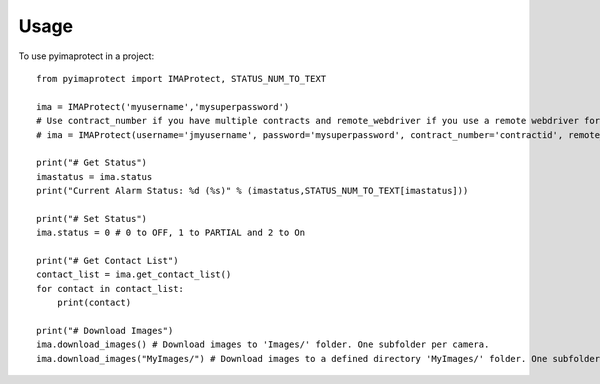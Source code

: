 =====
Usage
=====

To use pyimaprotect in a project::

    from pyimaprotect import IMAProtect, STATUS_NUM_TO_TEXT

    ima = IMAProtect('myusername','mysuperpassword')
    # Use contract_number if you have multiple contracts and remote_webdriver if you use a remote webdriver for selenium, see https://hub.docker.com/r/selenium/standalone-firefox
    # ima = IMAProtect(username='jmyusername', password='mysuperpassword', contract_number='contractid', remote_webdriver='http://localhost:4444')

    print("# Get Status")
    imastatus = ima.status
    print("Current Alarm Status: %d (%s)" % (imastatus,STATUS_NUM_TO_TEXT[imastatus]))

    print("# Set Status")
    ima.status = 0 # 0 to OFF, 1 to PARTIAL and 2 to On

    print("# Get Contact List")
    contact_list = ima.get_contact_list()
    for contact in contact_list:
        print(contact)

    print("# Download Images")
    ima.download_images() # Download images to 'Images/' folder. One subfolder per camera.
    ima.download_images("MyImages/") # Download images to a defined directory 'MyImages/' folder. One subfolder per camera.
